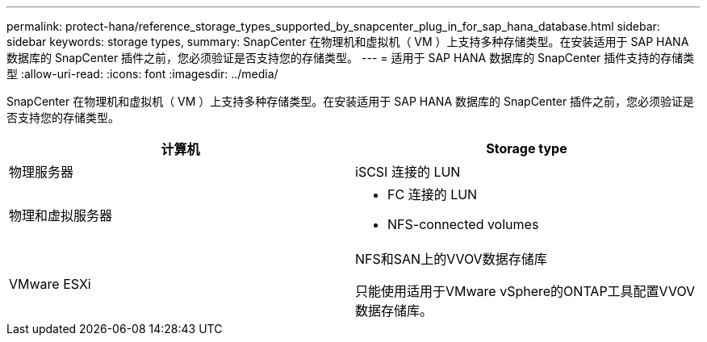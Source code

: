 ---
permalink: protect-hana/reference_storage_types_supported_by_snapcenter_plug_in_for_sap_hana_database.html 
sidebar: sidebar 
keywords: storage types, 
summary: SnapCenter 在物理机和虚拟机（ VM ）上支持多种存储类型。在安装适用于 SAP HANA 数据库的 SnapCenter 插件之前，您必须验证是否支持您的存储类型。 
---
= 适用于 SAP HANA 数据库的 SnapCenter 插件支持的存储类型
:allow-uri-read: 
:icons: font
:imagesdir: ../media/


[role="lead"]
SnapCenter 在物理机和虚拟机（ VM ）上支持多种存储类型。在安装适用于 SAP HANA 数据库的 SnapCenter 插件之前，您必须验证是否支持您的存储类型。

|===
| 计算机 | Storage type 


 a| 
物理服务器
 a| 
iSCSI 连接的 LUN



 a| 
物理和虚拟服务器
 a| 
* FC 连接的 LUN
* NFS-connected volumes




 a| 
VMware ESXi
 a| 
NFS和SAN上的VVOV数据存储库

只能使用适用于VMware vSphere的ONTAP工具配置VVOV数据存储库。

|===